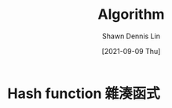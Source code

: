 #+STARTUP: overview
#+OPTIONS: \n:t

#+HUGO_BASE_DIR: ~/shdennlin-wiki/wiki.shdennlin.com
#+HUGO_SECTION: /engineering/software-engineering/
#+EXPORT_FILE_NAME:	algorithm

#+TITLE:	Algorithm
#+AUTHOR:	Shawn Dennis Lin
#+EMAIL:	ShawnDennisLin@gmail.com
#+DATE:	[2021-09-09 Thu]

* Hash function 雜湊函式


